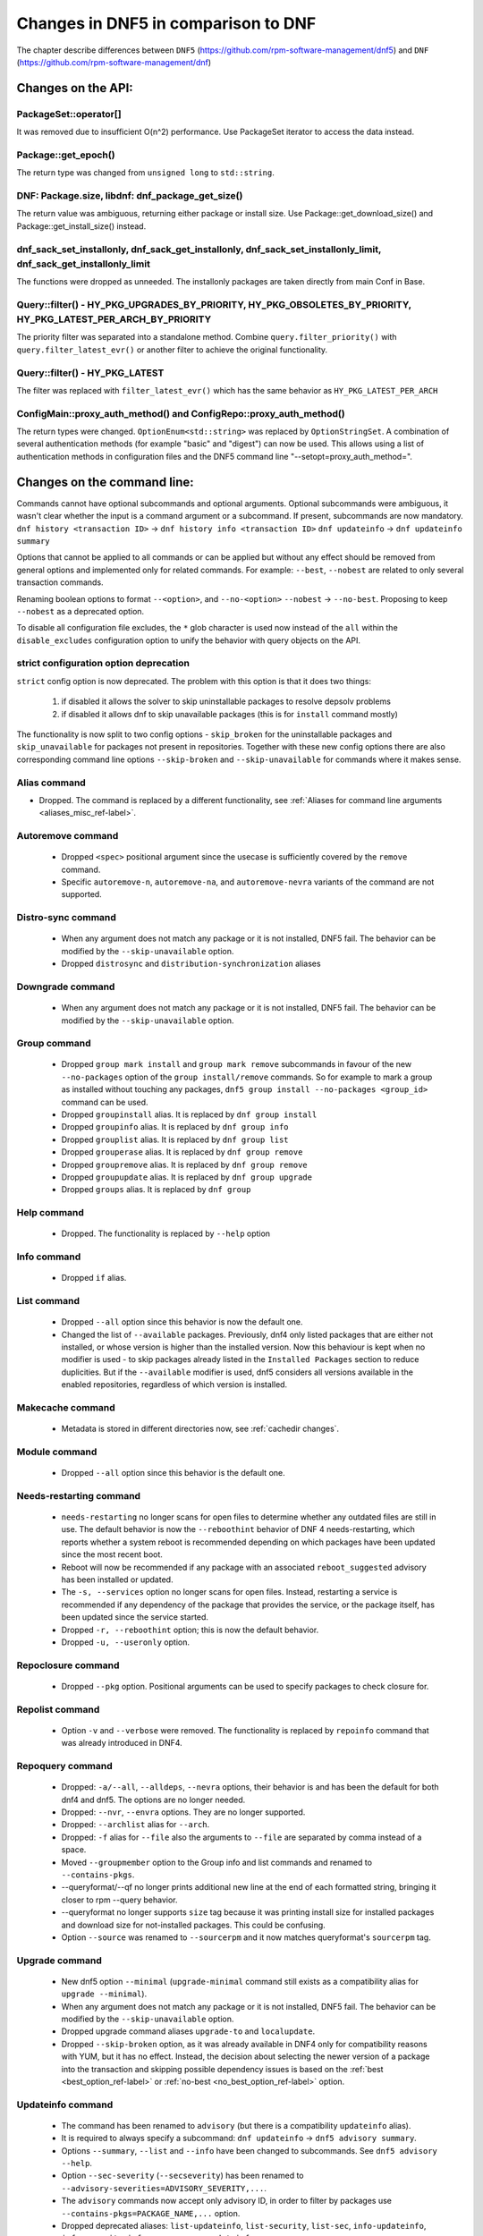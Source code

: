 ====================================
Changes in DNF5 in comparison to DNF
====================================

The chapter describe differences between ``DNF5`` (https://github.com/rpm-software-management/dnf5) and ``DNF``
(https://github.com/rpm-software-management/dnf)

Changes on the API:
===================
PackageSet::operator[]
----------------------
It was removed due to insufficient O(n^2) performance.
Use PackageSet iterator to access the data instead.


Package::get_epoch()
--------------------
The return type was changed from ``unsigned long`` to ``std::string``.


DNF: Package.size, libdnf: dnf_package_get_size()
-------------------------------------------------
The return value was ambiguous, returning either package or install size.
Use Package::get_download_size() and Package::get_install_size() instead.


dnf_sack_set_installonly, dnf_sack_get_installonly, dnf_sack_set_installonly_limit, dnf_sack_get_installonly_limit
------------------------------------------------------------------------------------------------------------------
The functions were dropped as unneeded. The installonly packages are taken directly from main Conf in Base.


Query::filter() - HY_PKG_UPGRADES_BY_PRIORITY, HY_PKG_OBSOLETES_BY_PRIORITY, HY_PKG_LATEST_PER_ARCH_BY_PRIORITY
---------------------------------------------------------------------------------------------------------------
The priority filter was separated into a standalone method.
Combine ``query.filter_priority()`` with ``query.filter_latest_evr()`` or another filter to achieve the original
functionality.


Query::filter() - HY_PKG_LATEST
-------------------------------
The filter was replaced with ``filter_latest_evr()`` which has the same behavior as ``HY_PKG_LATEST_PER_ARCH``


ConfigMain::proxy_auth_method() and ConfigRepo::proxy_auth_method()
-------------------------------------------------------------------
The return types were changed. ``OptionEnum<std::string>`` was replaced by ``OptionStringSet``.
A combination of several authentication methods (for example "basic" and "digest") can now be used.
This allows using a list of authentication methods in configuration files and the DNF5 command line
"--setopt=proxy_auth_method=".


Changes on the command line:
============================

Commands cannot have optional subcommands and optional arguments. Optional subcommands were ambiguous, it wasn't clear
whether the input is a command argument or a subcommand. If present, subcommands are now mandatory.
``dnf history <transaction ID>`` -> ``dnf history info <transaction ID>``
``dnf updateinfo`` -> ``dnf updateinfo summary``

Options that cannot be applied to all commands or can be applied but without any effect should be removed from general
options and implemented only for related commands.
For example: ``--best``, ``--nobest`` are related to only several transaction commands.

Renaming boolean options to format ``--<option>``, and ``--no-<option>``
``--nobest`` -> ``--no-best``. Proposing to keep ``--nobest`` as a deprecated option.

To disable all configuration file excludes, the ``*`` glob character is used now instead of the ``all`` within
the ``disable_excludes`` configuration option to unify the behavior with query objects on the API.

strict configuration option deprecation
---------------------------------------
``strict`` config option is now deprecated. The problem with this option is that it does two things:

 1. if disabled it allows the solver to skip uninstallable packages to resolve depsolv problems
 2. if disabled it allows dnf to skip unavailable packages (this is for ``install`` command mostly)

The functionality is now split to two config options - ``skip_broken`` for the uninstallable packages and
``skip_unavailable`` for packages not present in repositories. Together with these new config options there are also
corresponding command line options ``--skip-broken`` and ``--skip-unavailable`` for commands where it makes sense.


Alias command
-------------
* Dropped. The command is replaced by a different functionality, see
  :ref:`Aliases for command line arguments <aliases_misc_ref-label>`.

Autoremove command
------------------
 * Dropped ``<spec>`` positional argument since the usecase is sufficiently covered by the ``remove`` command.
 * Specific ``autoremove-n``, ``autoremove-na``, and ``autoremove-nevra`` variants of the command are not supported.

Distro-sync command
-------------------
 * When any argument does not match any package or it is not installed, DNF5 fail. The behavior can be modified by
   the ``--skip-unavailable`` option.
 * Dropped ``distrosync`` and ``distribution-synchronization`` aliases

Downgrade command
-----------------
 * When any argument does not match any package or it is not installed, DNF5 fail. The behavior can be modified by
   the ``--skip-unavailable`` option.

Group command
-------------
 * Dropped ``group mark install`` and ``group mark remove`` subcommands in favour of the
   new ``--no-packages`` option of the ``group install/remove`` commands. So for example
   to mark a group as installed without touching any packages,
   ``dnf5 group install --no-packages <group_id>`` command can be used.
 * Dropped ``groupinstall`` alias. It is replaced by ``dnf group install``
 * Dropped ``groupinfo`` alias. It is replaced by ``dnf group info``
 * Dropped ``grouplist`` alias. It is replaced by ``dnf group list``
 * Dropped ``grouperase`` alias. It is replaced by ``dnf group remove``
 * Dropped ``groupremove`` alias. It is replaced by ``dnf group remove``
 * Dropped ``groupupdate`` alias. It is replaced by ``dnf group upgrade``
 * Dropped ``groups`` alias. It is replaced by ``dnf group``

Help command
------------
 * Dropped. The functionality is replaced by ``--help`` option

Info command
------------
 * Dropped ``if`` alias.

List command
------------
 * Dropped ``--all`` option since this behavior is now the default one.
 * Changed the list of ``--available`` packages. Previously, dnf4 only listed packages that are either not installed, or
   whose version is higher than the installed version. Now this behaviour is kept when no modifier is used - to skip
   packages already listed in the ``Installed Packages`` section to reduce duplicities. But if the ``--available`` modifier
   is used, dnf5 considers all versions available in the enabled repositories, regardless of which version is installed.

Makecache command
-----------------
 * Metadata is stored in different directories now, see :ref:`cachedir changes`.

Module command
--------------
 * Dropped ``--all`` option since this behavior is the default one.

Needs-restarting command
------------------------
 * ``needs-restarting`` no longer scans for open files to determine whether any outdated files are still in use. The default behavior is now the ``--reboothint`` behavior of DNF 4 needs-restarting, which reports whether a system reboot is recommended depending on which packages have been updated since the most recent boot.
 * Reboot will now be recommended if any package with an associated ``reboot_suggested`` advisory has been installed or updated.
 * The ``-s, --services`` option no longer scans for open files. Instead, restarting a service is recommended if any dependency of the package that provides the service, or the package itself, has been updated since the service started.
 * Dropped ``-r, --reboothint`` option; this is now the default behavior.
 * Dropped ``-u, --useronly`` option.

Repoclosure command
-------------------
 * Dropped ``--pkg`` option. Positional arguments can be used to specify packages to check closure for.

Repolist command
----------------
 * Option ``-v`` and ``--verbose`` were removed. The functionality is replaced by ``repoinfo`` command that was already
   introduced in DNF4.

Repoquery command
-----------------
 * Dropped: ``-a/--all``, ``--alldeps``, ``--nevra`` options, their behavior is and has been the default for both dnf4 and
   dnf5. The options are no longer needed.
 * Dropped: ``--nvr``, ``--envra`` options. They are no longer supported.
 * Dropped: ``--archlist`` alias for ``--arch``.
 * Dropped: ``-f`` alias for ``--file`` also the arguments to ``--file`` are separated by comma instead of a space.
 * Moved ``--groupmember`` option to the Group info and list commands and renamed to ``--contains-pkgs``.
 * --queryformat/--qf no longer prints additional new line at the end of each formatted string, bringing it closer to
   rpm --query behavior.
 * --queryformat no longer supports ``size`` tag because it was printing install size for installed packages and download
   size for not-installed packages. This could be confusing.
 * Option ``--source`` was renamed to ``--sourcerpm`` and it now matches queryformat's ``sourcerpm`` tag.

Upgrade command
---------------
 * New dnf5 option ``--minimal`` (``upgrade-minimal`` command still exists as a compatibility alias for
   ``upgrade --minimal``).
 * When any argument does not match any package or it is not installed, DNF5 fail. The behavior can be modified by
   the ``--skip-unavailable`` option.
 * Dropped upgrade command aliases ``upgrade-to`` and ``localupdate``.
 * Dropped ``--skip-broken`` option, as it was already available in DNF4 only for compatibility reasons with YUM,
   but it has no effect. Instead, the decision about selecting the newer version of a package into the transaction
   and skipping possible dependency issues is based on the :ref:`best <best_option_ref-label>` or
   :ref:`no-best <no_best_option_ref-label>` option.

Updateinfo command
------------------
 * The command has been renamed to ``advisory`` (but there is a compatibility ``updateinfo`` alias).
 * It is required to always specify a subcommand: ``dnf updateinfo`` -> ``dnf5 advisory summary``.
 * Options ``--summary``, ``--list`` and ``--info`` have been changed to subcommands. See ``dnf5 advisory --help``.
 * Option ``--sec-severity`` (``--secseverity``) has been renamed to ``--advisory-severities=ADVISORY_SEVERITY,...``.
 * The ``advisory`` commands now accept only advisory ID, in order to filter by packages use ``--contains-pkgs=PACKAGE_NAME,...`` option.
 * Dropped deprecated aliases: ``list-updateinfo``, ``list-security``, ``list-sec``, ``info-updateinfo``, ``info-security``, ``info-sec``, ``summary-updateinfo``.
 * Dropped ``upif`` alias.

Changes of configuration:
=========================

Default of ``best`` configuration option changed to ``true``
--------------------------------------------------------
The new default value ensures that important updates will not be skipped and issues in distribution will be reported
earlier.

.. _cachedir changes:

cachedir and system_cachedir options
------------------------------------
The default root cache directory (``system_cachedir``) is now ``/var/cache/libdnf5``, while for users, the ``cachedir``
is at ``/home/$USER/.cache/libdnf5``. Users no longer access the root's cache directly; instead, metadata is copied
to the user's location if it's empty or invalid. For additional information, refer to the :ref:`Caching <caching_misc_ref-label>` man page.

cacheonly option
----------------
The ``cacheonly`` option was changed from ``bool`` to ``enum`` with options ``all``, ``metadata`` and ``none``,
enabling users to specify whether to use the cache exclusively for metadata or for both metadata and packages.
